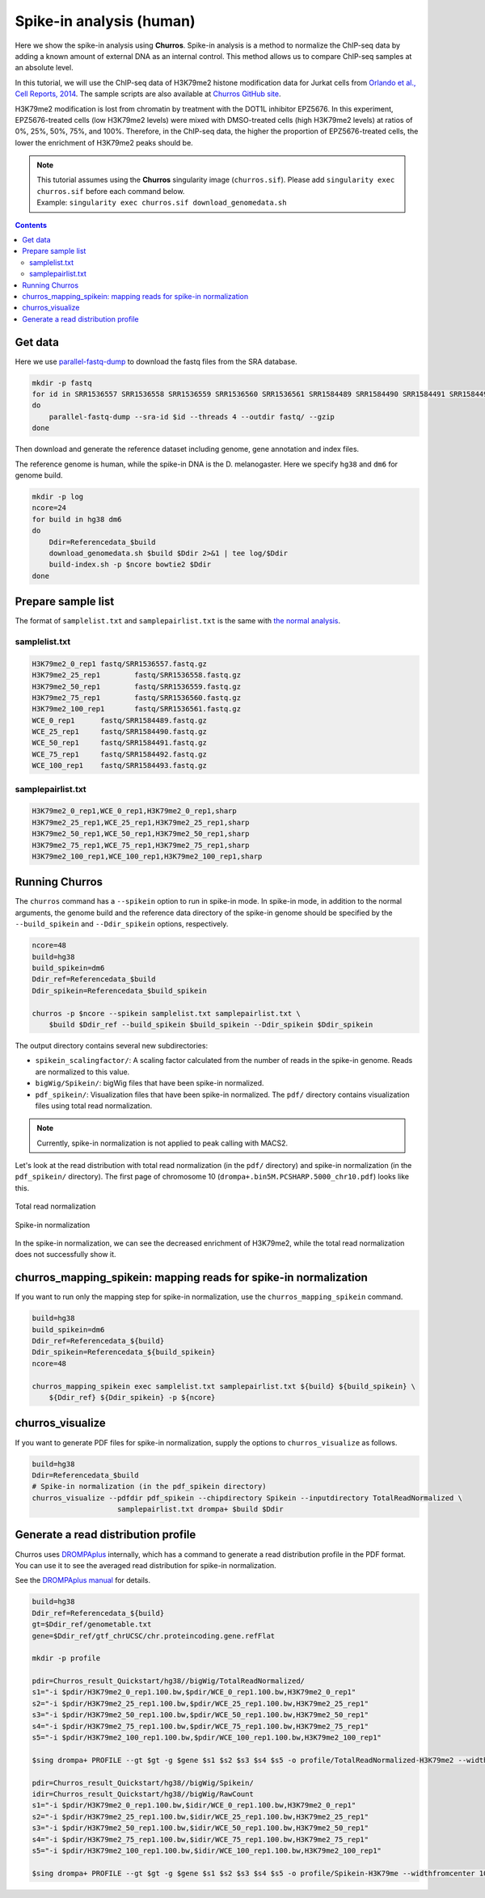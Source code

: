 Spike-in analysis (human)
=================================================

Here we show the spike-in analysis using **Churros**.
Spike-in analysis is a method to normalize the ChIP-seq data by adding a known amount of external DNA as an internal control.
This method allows us to compare ChIP-seq samples at an absolute level.

In this tutorial, we will use the ChIP-seq data of H3K79me2 histone modification data for Jurkat cells from `Orlando et al., Cell Reports, 2014 <https://www.cell.com/cell-reports/fulltext/S2211-1247(14)00872-9>`_.
The sample scripts are also available at `Churros GitHub site <https://github.com/rnakato/Churros/tree/main/tutorial/Spikein>`_.

H3K79me2 modification is lost from chromatin by treatment with the DOT1L inhibitor EPZ5676.
In this experiment, EPZ5676-treated cells (low H3K79me2 levels) were mixed with DMSO-treated cells (high H3K79me2 levels) at ratios of 0%, 25%, 50%, 75%, and 100%. Therefore, in the ChIP-seq data, the higher the proportion of EPZ5676-treated cells, the lower the enrichment of H3K79me2 peaks should be.

.. note::

   | This tutorial assumes using the **Churros** singularity image (``churros.sif``). Please add ``singularity exec churros.sif`` before each command below.
   | Example: ``singularity exec churros.sif download_genomedata.sh``


.. contents:: 
   :depth: 3


Get data
------------------------

Here we use `parallel-fastq-dump <https://github.com/rvalieris/parallel-fastq-dump>`_ to download the fastq files from the SRA database.

.. code-block:: bash

    mkdir -p fastq
    for id in SRR1536557 SRR1536558 SRR1536559 SRR1536560 SRR1536561 SRR1584489 SRR1584490 SRR1584491 SRR1584492 SRR1584493
    do
        parallel-fastq-dump --sra-id $id --threads 4 --outdir fastq/ --gzip
    done

Then download and generate the reference dataset including genome, gene annotation and index files.

The reference genome is human, while the spike-in DNA is the D. melanogaster.
Here we specify ``hg38`` and ``dm6`` for genome build.

.. code-block:: bash

    mkdir -p log
    ncore=24
    for build in hg38 dm6
    do
        Ddir=Referencedata_$build
        download_genomedata.sh $build $Ddir 2>&1 | tee log/$Ddir
        build-index.sh -p $ncore bowtie2 $Ddir
    done

Prepare sample list
-------------------------------------

The format of ``samplelist.txt`` and ``samplepairlist.txt`` is the same with `the normal analysis <https://churros.readthedocs.io/en/latest/content/Quickstart.html>`_.

samplelist.txt
++++++++++++++++++++++++++

.. code-block:: bash

    H3K79me2_0_rep1 fastq/SRR1536557.fastq.gz
    H3K79me2_25_rep1        fastq/SRR1536558.fastq.gz
    H3K79me2_50_rep1        fastq/SRR1536559.fastq.gz
    H3K79me2_75_rep1        fastq/SRR1536560.fastq.gz
    H3K79me2_100_rep1       fastq/SRR1536561.fastq.gz
    WCE_0_rep1      fastq/SRR1584489.fastq.gz
    WCE_25_rep1     fastq/SRR1584490.fastq.gz
    WCE_50_rep1     fastq/SRR1584491.fastq.gz
    WCE_75_rep1     fastq/SRR1584492.fastq.gz
    WCE_100_rep1    fastq/SRR1584493.fastq.gz


samplepairlist.txt
++++++++++++++++++++++++++

.. code-block:: bash

    H3K79me2_0_rep1,WCE_0_rep1,H3K79me2_0_rep1,sharp
    H3K79me2_25_rep1,WCE_25_rep1,H3K79me2_25_rep1,sharp
    H3K79me2_50_rep1,WCE_50_rep1,H3K79me2_50_rep1,sharp
    H3K79me2_75_rep1,WCE_75_rep1,H3K79me2_75_rep1,sharp
    H3K79me2_100_rep1,WCE_100_rep1,H3K79me2_100_rep1,sharp


Running Churros
------------------------------------------------

The ``churros`` command has a ``--spikein`` option to run in spike-in mode.
In spike-in mode, in addition to the normal arguments, the genome build and the reference data directory of the spike-in genome should be specified by the ``--build_spikein`` and ``--Ddir_spikein`` options, respectively.

.. code-block:: bash

    ncore=48
    build=hg38
    build_spikein=dm6
    Ddir_ref=Referencedata_$build
    Ddir_spikein=Referencedata_$build_spikein

    churros -p $ncore --spikein samplelist.txt samplepairlist.txt \
        $build $Ddir_ref --build_spikein $build_spikein --Ddir_spikein $Ddir_spikein


The output directory contains several new subdirectories:

- ``spikein_scalingfactor/``: A scaling factor calculated from the number of reads in the spike-in genome. Reads are normalized to this value.
- ``bigWig/Spikein/``: bigWig files that have been spike-in normalized.
- ``pdf_spikein/``: Visualization files that have been spike-in normalized. The ``pdf/`` directory contains visualization files using total read normalization.

.. note::

   Currently, spike-in normalization is not applied to peak calling with MACS2.

Let's look at the read distribution with total read normalization (in the ``pdf/`` directory) and spike-in normalization (in the ``pdf_spikein/`` directory). The first page of chromosome 10 (``drompa+.bin5M.PCSHARP.5000_chr10.pdf``) looks like this.


.. figure:: img/Visualize_totalread.jpg
   :width: 700px
   :align: center
   :alt: Alternate

   Total read normalization

.. figure:: img/Visualize_spikein.jpg
   :width: 700px
   :align: center
   :alt: Alternate

   Spike-in normalization

In the spike-in normalization, we can see the decreased enrichment of H3K79me2, while the total read normalization does not successfully show it.


churros_mapping_spikein: mapping reads for spike-in normalization
--------------------------------------------------------------------

If you want to run only the mapping step for spike-in normalization, use the ``churros_mapping_spikein`` command.

.. code-block:: bash

    build=hg38
    build_spikein=dm6
    Ddir_ref=Referencedata_${build}
    Ddir_spikein=Referencedata_${build_spikein}
    ncore=48

    churros_mapping_spikein exec samplelist.txt samplepairlist.txt ${build} ${build_spikein} \
        ${Ddir_ref} ${Ddir_spikein} -p ${ncore}


churros_visualize
--------------------------------------------------------------------

If you want to generate PDF files for spike-in normalization, supply the options to ``churros_visualize`` as follows.


.. code-block:: bash

    build=hg38
    Ddir=Referencedata_$build
    # Spike-in normalization (in the pdf_spikein directory)
    churros_visualize --pdfdir pdf_spikein --chipdirectory Spikein --inputdirectory TotalReadNormalized \
                        samplepairlist.txt drompa+ $build $Ddir


Generate a read distribution profile
-------------------------------------------------

Churros uses `DROMPAplus <https://drompaplus.readthedocs.io/>`_ internally, which has a command to generate a read distribution profile in the PDF format.
You can use it to see the averaged read distribution for spike-in normalization.

See the `DROMPAplus manual <https://drompaplus.readthedocs.io/en/latest/content/drompa/Profile.html>`_ for details.

.. code-block:: bash

    build=hg38
    Ddir_ref=Referencedata_${build}
    gt=$Ddir_ref/genometable.txt
    gene=$Ddir_ref/gtf_chrUCSC/chr.proteincoding.gene.refFlat

    mkdir -p profile

    pdir=Churros_result_Quickstart/hg38//bigWig/TotalReadNormalized/
    s1="-i $pdir/H3K79me2_0_rep1.100.bw,$pdir/WCE_0_rep1.100.bw,H3K79me2_0_rep1"
    s2="-i $pdir/H3K79me2_25_rep1.100.bw,$pdir/WCE_25_rep1.100.bw,H3K79me2_25_rep1"
    s3="-i $pdir/H3K79me2_50_rep1.100.bw,$pdir/WCE_50_rep1.100.bw,H3K79me2_50_rep1"
    s4="-i $pdir/H3K79me2_75_rep1.100.bw,$pdir/WCE_75_rep1.100.bw,H3K79me2_75_rep1"
    s5="-i $pdir/H3K79me2_100_rep1.100.bw,$pdir/WCE_100_rep1.100.bw,H3K79me2_100_rep1"

    $sing drompa+ PROFILE --gt $gt -g $gene $s1 $s2 $s3 $s4 $s5 -o profile/TotalReadNormalized-H3K79me2 --widthfromcenter 10000

    pdir=Churros_result_Quickstart/hg38//bigWig/Spikein/
    idir=Churros_result_Quickstart/hg38//bigWig/RawCount
    s1="-i $pdir/H3K79me2_0_rep1.100.bw,$idir/WCE_0_rep1.100.bw,H3K79me2_0_rep1"
    s2="-i $pdir/H3K79me2_25_rep1.100.bw,$idir/WCE_25_rep1.100.bw,H3K79me2_25_rep1"
    s3="-i $pdir/H3K79me2_50_rep1.100.bw,$idir/WCE_50_rep1.100.bw,H3K79me2_50_rep1"
    s4="-i $pdir/H3K79me2_75_rep1.100.bw,$idir/WCE_75_rep1.100.bw,H3K79me2_75_rep1"
    s5="-i $pdir/H3K79me2_100_rep1.100.bw,$idir/WCE_100_rep1.100.bw,H3K79me2_100_rep1"

    $sing drompa+ PROFILE --gt $gt -g $gene $s1 $s2 $s3 $s4 $s5 -o profile/Spikein-H3K79me --widthfromcenter 10000
